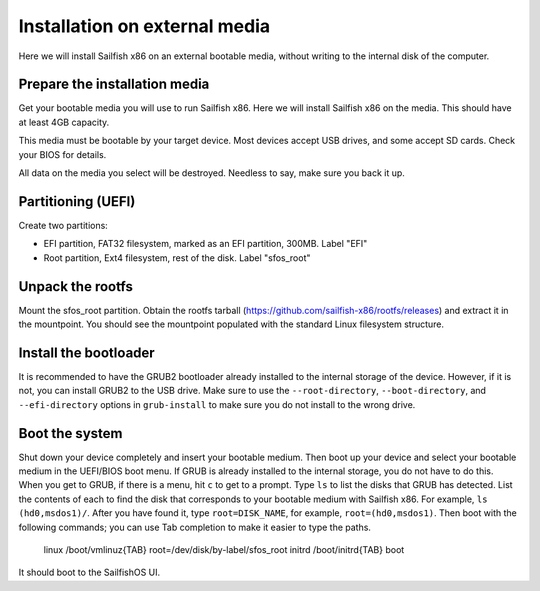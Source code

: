
Installation on external media
==============================

Here we will install Sailfish x86 on an external bootable media, without writing to the internal disk of the computer. 

Prepare the installation media
------------------------------

Get your bootable media you will use to run Sailfish x86. Here we will install Sailfish x86 on the media. This should have at least 4GB capacity.

This media must be bootable by your target device. Most devices accept USB drives, and some accept SD cards. Check your BIOS for details. 

All data on the media you select will be destroyed. Needless to say, make sure you back it up.

Partitioning (UEFI)
-------------------

Create two partitions:

- EFI partition, FAT32 filesystem, marked as an EFI partition, 300MB. Label "EFI"
- Root partition, Ext4 filesystem, rest of the disk. Label "sfos_root"

Unpack the rootfs
-----------------

Mount the sfos_root partition. Obtain the rootfs tarball (https://github.com/sailfish-x86/rootfs/releases) and extract it in the mountpoint. You should see the mountpoint populated with the standard Linux filesystem structure. 

Install the bootloader
----------------------

It is recommended to have the GRUB2 bootloader already installed to the internal storage of the device. However, if it is not, you can install GRUB2 to the USB drive. Make sure to use the ``--root-directory``, ``--boot-directory``, and ``--efi-directory`` options in ``grub-install`` to make sure you do not install to the wrong drive. 

Boot the system
---------------

Shut down your device completely and insert your bootable medium. Then boot up your device and select your bootable medium in the UEFI/BIOS boot menu. If GRUB is already installed to the internal storage, you do not have to do this. When you get to GRUB, if there is a menu, hit ``c`` to get to a prompt. Type ``ls`` to list the disks that GRUB has detected. List the contents of each to find the disk that corresponds to your bootable medium with Sailfish x86. For example, ``ls (hd0,msdos1)/``. After you have found it, type ``root=DISK_NAME``, for example, ``root=(hd0,msdos1)``. Then boot with the following commands; you can use Tab completion to make it easier to type the paths.

    linux /boot/vmlinuz{TAB} root=/dev/disk/by-label/sfos_root
    initrd /boot/initrd{TAB}
    boot

It should boot to the SailfishOS UI. 

